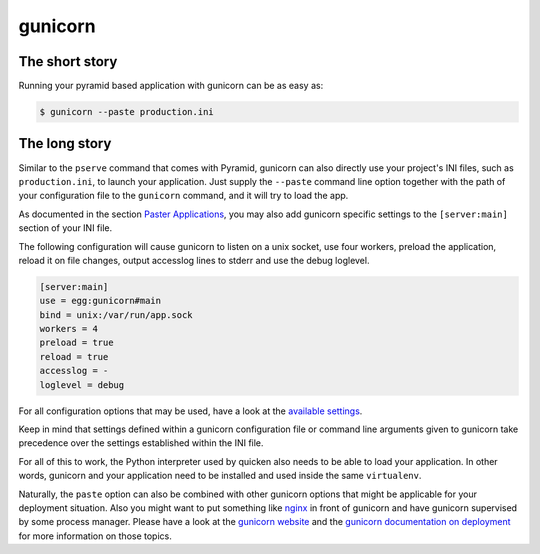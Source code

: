 ********
gunicorn
********

The short story
===============
Running your pyramid based application with gunicorn can be as easy as:

.. code-block:: bash

    $ gunicorn --paste production.ini


The long story
==============
Similar to the ``pserve`` command that comes with Pyramid, gunicorn can also
directly use your project's INI files, such as ``production.ini``, to launch
your application. Just supply the ``--paste`` command line option together with
the path of your configuration file to the ``gunicorn`` command, and it will
try to load the app.

As documented in the section `Paster Applications
<http://docs.gunicorn.org/en/stable/configure.html#paster-applications>`_, you
may also add gunicorn specific settings to the ``[server:main]`` section of
your INI file.

The following configuration will cause gunicorn to listen on a unix socket, use
four workers, preload the application, reload it on file changes, output
accesslog lines to stderr and use the debug loglevel.

.. code-block:: ini

    [server:main]
    use = egg:gunicorn#main
    bind = unix:/var/run/app.sock
    workers = 4
    preload = true
    reload = true
    accesslog = -
    loglevel = debug

For all configuration options that may be used, have a look at the `available
settings <http://docs.gunicorn.org/en/stable/settings.html>`_.

Keep in mind that settings defined within a gunicorn configuration file or
command line arguments given to gunicorn take precedence over the settings
established within the INI file.

For all of this to work, the Python interpreter used by quicken also needs to
be able to load your application. In other words, gunicorn and your application
need to be installed and used inside the same ``virtualenv``.

Naturally, the ``paste`` option can also be combined with other gunicorn
options that might be applicable for your deployment situation. Also you might
want to put something like `nginx <https://www.nginx.com/resources/wiki/>`_ in
front of gunicorn and have gunicorn supervised by some process manager. Please
have a look at the `gunicorn website <http://gunicorn.org/>`_ and the `gunicorn
documentation on deployment <http://docs.gunicorn.org/en/latest/deploy.html>`_
for more information on those topics.
